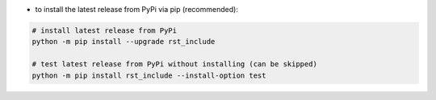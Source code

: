 - to install the latest release from PyPi via pip (recommended):

.. code-block:: bash

    # install latest release from PyPi
    python -m pip install --upgrade rst_include

    # test latest release from PyPi without installing (can be skipped)
    python -m pip install rst_include --install-option test
